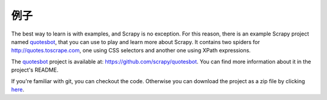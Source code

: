.. _intro-examples:

========
例子
========

The best way to learn is with examples, and Scrapy is no exception. For this
reason, there is an example Scrapy project named quotesbot_, that you can use to
play and learn more about Scrapy. It contains two spiders for
http://quotes.toscrape.com, one using CSS selectors and another one using XPath
expressions.

The quotesbot_ project is available at: https://github.com/scrapy/quotesbot.
You can find more information about it in the project's README.

If you're familiar with git, you can checkout the code. Otherwise you can
download the project as a zip file by clicking
`here <https://github.com/scrapy/quotesbot/archive/master.zip>`_.

.. _quotesbot: https://github.com/scrapy/quotesbot

